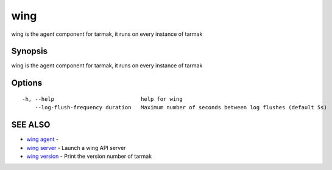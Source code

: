 .. _wing:

wing
----

wing is the agent component for tarmak, it runs on every instance of tarmak

Synopsis
~~~~~~~~


wing is the agent component for tarmak, it runs on every instance of tarmak

Options
~~~~~~~

::

  -h, --help                           help for wing
      --log-flush-frequency duration   Maximum number of seconds between log flushes (default 5s)

SEE ALSO
~~~~~~~~

* `wing agent <wing_agent.rst>`_ 	 - 
* `wing server <wing_server.rst>`_ 	 - Launch a wing API server
* `wing version <wing_version.rst>`_ 	 - Print the version number of tarmak

